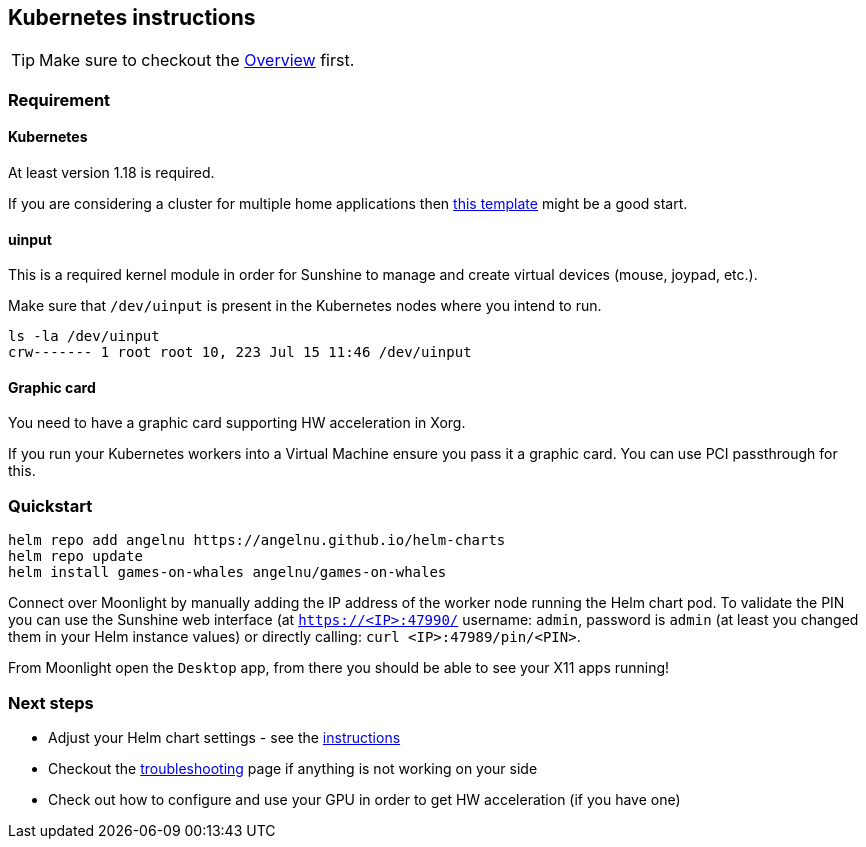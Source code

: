 == Kubernetes instructions

TIP: Make sure to checkout the xref:overview.adoc[Overview] first.

=== Requirement

==== Kubernetes

At least version 1.18 is required.

If you are considering a cluster for multiple home applications then
https://github.com/k8s-at-home/template-cluster-k3s[this template] might
be a good start.

==== uinput

This is a required kernel module in order for Sunshine to manage and
create virtual devices (mouse, joypad, etc.).

Make sure that `/dev/uinput` is present in the Kubernetes nodes where
you intend to run.

[source,bash]
....
ls -la /dev/uinput
crw------- 1 root root 10, 223 Jul 15 11:46 /dev/uinput
....

==== Graphic card

You need to have a graphic card supporting HW acceleration in Xorg.

If you run your Kubernetes workers into a Virtual Machine ensure you
pass it a graphic card. You can use PCI passthrough for this.

=== Quickstart

[source,bash]
....
helm repo add angelnu https://angelnu.github.io/helm-charts
helm repo update
helm install games-on-whales angelnu/games-on-whales
....

Connect over Moonlight by manually adding the IP address of the worker
node running the Helm chart pod. To validate the PIN you can use the
Sunshine web interface (at `https://<IP>:47990/` username: `admin`,
password is `admin` (at least you changed them in your Helm instance
values) or directly calling: `curl <IP>:47989/pin/<PIN>`.

From Moonlight open the `Desktop` app, from there you should be able to
see your X11 apps running!

=== Next steps

* Adjust your Helm chart settings - see the
https://artifacthub.io/packages/helm/angelnu/games-on-whales[instructions]
* Checkout the xref:troubleshooting.adoc[troubleshooting]
page if anything is not working on your side
* Check out how to configure and use your GPU in order to get HW
acceleration (if you have one)
